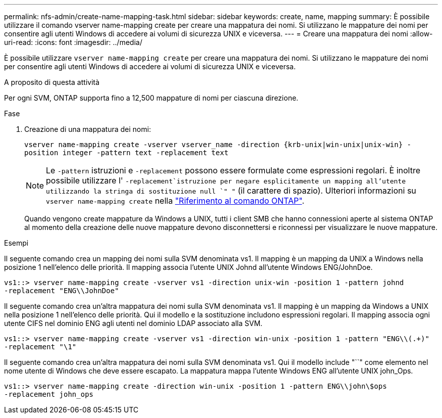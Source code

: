 ---
permalink: nfs-admin/create-name-mapping-task.html 
sidebar: sidebar 
keywords: create, name, mapping 
summary: È possibile utilizzare il comando vserver name-mapping create per creare una mappatura dei nomi. Si utilizzano le mappature dei nomi per consentire agli utenti Windows di accedere ai volumi di sicurezza UNIX e viceversa. 
---
= Creare una mappatura dei nomi
:allow-uri-read: 
:icons: font
:imagesdir: ../media/


[role="lead"]
È possibile utilizzare `vserver name-mapping create` per creare una mappatura dei nomi. Si utilizzano le mappature dei nomi per consentire agli utenti Windows di accedere ai volumi di sicurezza UNIX e viceversa.

.A proposito di questa attività
Per ogni SVM, ONTAP supporta fino a 12,500 mappature di nomi per ciascuna direzione.

.Fase
. Creazione di una mappatura dei nomi:
+
`vserver name-mapping create -vserver vserver_name -direction {krb-unix|win-unix|unix-win} -position integer -pattern text -replacement text`

+
[NOTE]
====
Le `-pattern` istruzioni e `-replacement` possono essere formulate come espressioni regolari. È inoltre possibile utilizzare l' `-replacement`istruzione per negare esplicitamente un mapping all'utente utilizzando la stringa di sostituzione null `" "` (il carattere di spazio). Ulteriori informazioni su `vserver name-mapping create` nella link:https://docs.netapp.com/us-en/ontap-cli/vserver-name-mapping-create.html["Riferimento al comando ONTAP"^].

====
+
Quando vengono create mappature da Windows a UNIX, tutti i client SMB che hanno connessioni aperte al sistema ONTAP al momento della creazione delle nuove mappature devono disconnettersi e riconnessi per visualizzare le nuove mappature.



.Esempi
Il seguente comando crea un mapping dei nomi sulla SVM denominata vs1. Il mapping è un mapping da UNIX a Windows nella posizione 1 nell'elenco delle priorità. Il mapping associa l'utente UNIX Johnd all'utente Windows ENG/JohnDoe.

[listing]
----
vs1::> vserver name-mapping create -vserver vs1 -direction unix-win -position 1 -pattern johnd
-replacement "ENG\\JohnDoe"
----
Il seguente comando crea un'altra mappatura dei nomi sulla SVM denominata vs1. Il mapping è un mapping da Windows a UNIX nella posizione 1 nell'elenco delle priorità. Qui il modello e la sostituzione includono espressioni regolari. Il mapping associa ogni utente CIFS nel dominio ENG agli utenti nel dominio LDAP associato alla SVM.

[listing]
----
vs1::> vserver name-mapping create -vserver vs1 -direction win-unix -position 1 -pattern "ENG\\(.+)"
-replacement "\1"
----
Il seguente comando crea un'altra mappatura dei nomi sulla SVM denominata vs1. Qui il modello include "``" come elemento nel nome utente di Windows che deve essere escapato. La mappatura mappa l'utente Windows ENG all'utente UNIX john_Ops.

[listing]
----
vs1::> vserver name-mapping create -direction win-unix -position 1 -pattern ENG\\john\$ops
-replacement john_ops
----